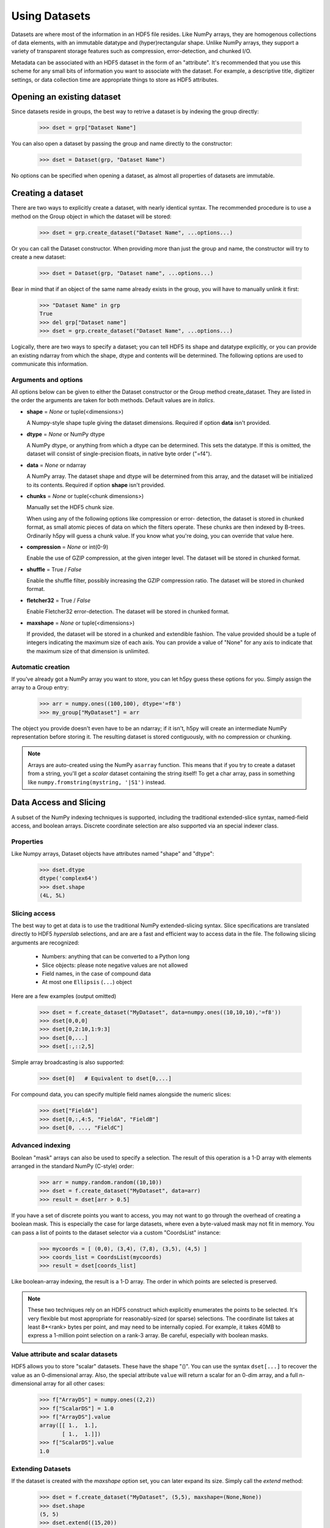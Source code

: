 .. _Datasets:

**************
Using Datasets
**************

Datasets are where most of the information in an HDF5 file resides.  Like
NumPy arrays, they are homogenous collections of data elements, with an
immutable datatype and (hyper)rectangular shape.  Unlike NumPy arrays, they
support a variety of transparent storage features such as compression,
error-detection, and chunked I/O.

Metadata can be associated with an HDF5 dataset in the form of an "attribute".
It's recommended that you use this scheme for any small bits of information
you want to associate with the dataset.  For example, a descriptive title,
digitizer settings, or data collection time are appropriate things to store
as HDF5 attributes.


Opening an existing dataset
===========================

Since datasets reside in groups, the best way to retrive a dataset is by
indexing the group directly:

    >>> dset = grp["Dataset Name"]

You can also open a dataset by passing the group and name directly to the
constructor:

    >>> dset = Dataset(grp, "Dataset Name")

No options can be specified when opening a dataset, as almost all properties
of datasets are immutable.


Creating a dataset
==================

There are two ways to explicitly create a dataset, with nearly identical
syntax.  The recommended procedure is to use a method on the Group object in
which the dataset will be stored:

    >>> dset = grp.create_dataset("Dataset Name", ...options...)

Or you can call the Dataset constructor.  When providing more than just the
group and name, the constructor will try to create a new dataset:

    >>> dset = Dataset(grp, "Dataset name", ...options...)

Bear in mind that if an object of the same name already exists in the group,
you will have to manually unlink it first:

    >>> "Dataset Name" in grp
    True
    >>> del grp["Dataset name"]
    >>> dset = grp.create_dataset("Dataset Name", ...options...)

Logically, there are two ways to specify a dataset; you can tell HDF5 its
shape and datatype explicitly, or you can provide an existing ndarray from
which the shape, dtype and contents will be determined.  The following options
are used to communicate this information.


Arguments and options
---------------------

All options below can be given to either the Dataset constructor or the
Group method create_dataset.  They are listed in the order the arguments are
taken for both methods.  Default values are in *italics*.

*   **shape** = *None* or tuple(<dimensions>)

    A Numpy-style shape tuple giving the dataset dimensions.  Required if
    option **data** isn't provided.

*   **dtype** = *None* or NumPy dtype

    A NumPy dtype, or anything from which a dtype can be determined.
    This sets the datatype.  If this is omitted, the dataset will
    consist of single-precision floats, in native byte order ("=f4").

*   **data** = *None* or ndarray

    A NumPy array.  The dataset shape and dtype will be determined from
    this array, and the dataset will be initialized to its contents.
    Required if option **shape** isn't provided.

*   **chunks** = *None* or tuple(<chunk dimensions>)

    Manually set the HDF5 chunk size.

    When using any of the following options like compression or error-
    detection, the dataset is stored in chunked format, as small atomic
    pieces of data on which the filters operate.  These chunks are then
    indexed by B-trees.  Ordinarily h5py will guess a chunk value.  If you
    know what you're doing, you can override that value here.

*   **compression** = *None* or int(0-9)

    Enable the use of GZIP compression, at the given integer level.  The
    dataset will be stored in chunked format.

*   **shuffle** = True / *False*

    Enable the shuffle filter, possibly increasing the GZIP compression
    ratio.  The dataset will be stored in chunked format.

*   **fletcher32** = True / *False*

    Enable Fletcher32 error-detection.  The dataset will be stored in
    chunked format.

*   **maxshape** = *None* or tuple(<dimensions>)

    If provided, the dataset will be stored in a chunked and extendible fashion.
    The value provided should be a tuple of integers indicating the maximum
    size of each axis.  You can provide a value of "None" for any axis to
    indicate that the maximum size of that dimension is unlimited.

Automatic creation
------------------

If you've already got a NumPy array you want to store, you can let h5py guess
these options for you.  Simply assign the array to a Group entry:

    >>> arr = numpy.ones((100,100), dtype='=f8')
    >>> my_group["MyDataset"] = arr

The object you provide doesn't even have to be an ndarray; if it isn't, h5py
will create an intermediate NumPy representation before storing it.
The resulting dataset is stored contiguously, with no compression or chunking.

.. note::
    Arrays are auto-created using the NumPy ``asarray`` function.  This means
    that if you try to create a dataset from a string, you'll get a *scalar*
    dataset containing the string itself!  To get a char array, pass in
    something like ``numpy.fromstring(mystring, '|S1')`` instead.


Data Access and Slicing
=======================

A subset of the NumPy indexing techniques is supported, including the
traditional extended-slice syntax, named-field access, and boolean arrays.
Discrete coordinate selection are also supported via an special indexer class.

Properties
----------

Like Numpy arrays, Dataset objects have attributes named "shape" and "dtype":

    >>> dset.dtype
    dtype('complex64')
    >>> dset.shape
    (4L, 5L)

Slicing access
--------------

The best way to get at data is to use the traditional NumPy extended-slicing
syntax.   Slice specifications are translated directly to HDF5 *hyperslab*
selections, and are are a fast and efficient way to access data in the file.
The following slicing arguments are recognized:

    * Numbers: anything that can be converted to a Python long
    * Slice objects: please note negative values are not allowed
    * Field names, in the case of compound data
    * At most one ``Ellipsis`` (``...``) object

Here are a few examples (output omitted)

    >>> dset = f.create_dataset("MyDataset", data=numpy.ones((10,10,10),'=f8'))
    >>> dset[0,0,0]
    >>> dset[0,2:10,1:9:3]
    >>> dset[0,...]
    >>> dset[:,::2,5]

Simple array broadcasting is also supported:

    >>> dset[0]   # Equivalent to dset[0,...]

For compound data, you can specify multiple field names alongside the
numeric slices:

    >>> dset["FieldA"]
    >>> dset[0,:,4:5, "FieldA", "FieldB"]
    >>> dset[0, ..., "FieldC"]

Advanced indexing
-----------------

Boolean "mask" arrays can also be used to specify a selection.  The result of
this operation is a 1-D array with elements arranged in the standard NumPy
(C-style) order:

    >>> arr = numpy.random.random((10,10))
    >>> dset = f.create_dataset("MyDataset", data=arr)
    >>> result = dset[arr > 0.5]

If you have a set of discrete points you want to access, you may not want to go
through the overhead of creating a boolean mask.  This is especially the case
for large datasets, where even a byte-valued mask may not fit in memory.  You
can pass a list of points to the dataset selector via a custom "CoordsList"
instance:

    >>> mycoords = [ (0,0), (3,4), (7,8), (3,5), (4,5) ]
    >>> coords_list = CoordsList(mycoords)
    >>> result = dset[coords_list]

Like boolean-array indexing, the result is a 1-D array.  The order in which
points are selected is preserved.

.. note::
    These two techniques rely on an HDF5 construct which explicitly enumerates the
    points to be selected.  It's very flexible but most appropriate for 
    reasonably-sized (or sparse) selections.  The coordinate list takes at
    least 8*<rank> bytes per point, and may need to be internally copied.  For
    example, it takes 40MB to express a 1-million point selection on a rank-3
    array.  Be careful, especially with boolean masks.

Value attribute and scalar datasets
-----------------------------------

HDF5 allows you to store "scalar" datasets.  These have the shape "()".  You
can use the syntax ``dset[...]`` to recover the value as an 0-dimensional
array.  Also, the special attribute ``value`` will return a scalar for an 0-dim
array, and a full n-dimensional array for all other cases:

    >>> f["ArrayDS"] = numpy.ones((2,2))
    >>> f["ScalarDS"] = 1.0
    >>> f["ArrayDS"].value
    array([[ 1.,  1.],
           [ 1.,  1.]])
    >>> f["ScalarDS"].value
    1.0

Extending Datasets
------------------

If the dataset is created with the *maxshape* option set, you can later expand
its size.  Simply call the *extend* method:

    >>> dset = f.create_dataset("MyDataset", (5,5), maxshape=(None,None))
    >>> dset.shape
    (5, 5)
    >>> dset.extend((15,20))
    >>> dset.shape
    (15, 20)

More on Datatypes
=================

Storing compound data
---------------------

You can store "compound" data (struct-like, using named fields) using the Numpy
facility for compound data types.  For example, suppose we have data that takes
the form of (temperature, voltage) pairs::

    >>> import numpy
    >>> mydtype = numpy.dtype([('temp','=f4'),('voltage','=f8')])
    >>> dset = f.create_dataset("MyDataset", (20,30), mydtype)
    >>> dset
    Dataset "MyDataset": (20L, 30L) dtype([('temp', '<f4'), ('voltage', '<f8')])
    
These types may contain any supported type, and be arbitrarily nested.

.. _supported:

Supported types
-----------------

The HDF5 type system is mostly a superset of its NumPy equivalent.  The
following are the NumPy types currently supported by the interface:

    ========    ==========  ==========  ===============================
    Datatype    NumPy kind  HDF5 class  Notes
    ========    ==========  ==========  ===============================
    Integer     i, u        INTEGER
    Float       f           FLOAT
    Complex     c           COMPOUND    Stored as an HDF5 struct
    Array       V           ARRAY       NumPy array with "subdtype"
    Opaque      V           OPAQUE      Stored as HDF5 fixed-length opaque
    Compound    V           COMPOUND    May be arbitarily nested
    String      S           STRING      Stored as HDF5 fixed-length C-style strings
    ========    ==========  ==========  ===============================

Byte order is always preserved.  The following additional features are known
not to be supported:

    * Read/write HDF5 variable-length (VLEN) data

      No obvious way exists to handle variable-length data in NumPy.

    * NumPy object types (dtype "O")

      This could potentially be solved by pickling, but requires low-level
      VLEN infrastructure.

    * HDF5 enums

      There's no NumPy dtype support for enums.  Enum data is read as plain
      integer data.  However, the low-level conversion routine
      ``h5t.py_create`` can create an HDF5 enum from a integer dtype and a
      dictionary of names.
    
    * HDF5 "time" datatype

      This datatype is deprecated, and has no close NumPy equivalent.

    
     







